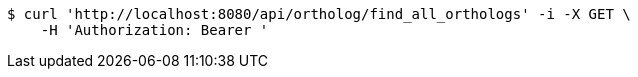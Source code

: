 [source,bash]
----
$ curl 'http://localhost:8080/api/ortholog/find_all_orthologs' -i -X GET \
    -H 'Authorization: Bearer '
----